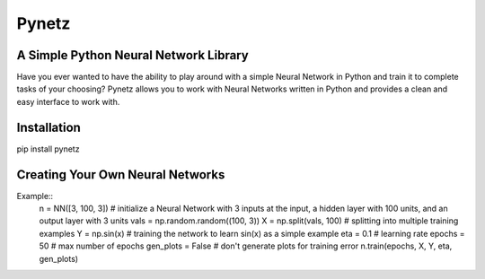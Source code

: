 Pynetz
======


A Simple Python Neural Network Library
--------------------------------------

Have you ever wanted to have the ability to play around with a simple Neural Network in Python and train it to complete
tasks of your choosing? Pynetz allows you to work with Neural Networks written in Python and provides a clean and easy
interface to work with.


Installation
------------
pip install pynetz


Creating Your Own Neural Networks
---------------------------------
Example::
   n = NN([3, 100, 3])  # initialize a Neural Network with 3 inputs at the input, a hidden layer with 100 units, and an output layer with 3 units
   vals = np.random.random((100, 3))
   X = np.split(vals, 100)  # splitting into multiple training examples
   Y = np.sin(x)  # training the network to learn sin(x) as a simple example
   eta = 0.1  # learning rate
   epochs = 50  # max number of epochs
   gen_plots = False  # don't generate plots for training error
   n.train(epochs, X, Y, eta, gen_plots)